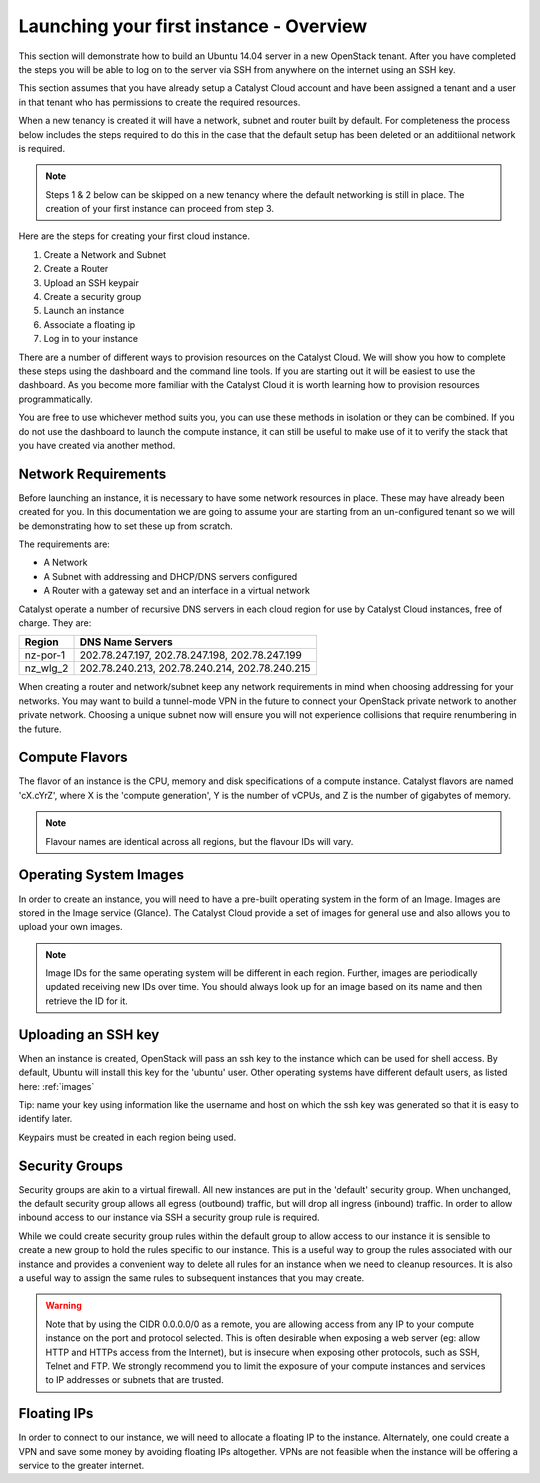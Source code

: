 .. _launching-your-first-instance:

****************************************
Launching your first instance - Overview
****************************************

This section will demonstrate how to build an Ubuntu 14.04 server in a new
OpenStack tenant. After you have completed the steps you will be able to log
on to the server via SSH from anywhere on the internet using an SSH key.

This section assumes that you have already setup a Catalyst Cloud account and
have been assigned a tenant and a user in that tenant who has permissions to
create the required resources.

When a new tenancy is created it will have a network, subnet and
router built by default.  For completeness the process below includes the steps
required to do this in the case that the default setup has been deleted or an
additiional network is required.

.. note::

    Steps 1 & 2 below can be skipped on a new tenancy where the default
    networking is still in place. The creation of your first instance
    can proceed from step 3.

Here are the steps for creating your first cloud instance.

1. Create a Network and Subnet
2. Create a Router
3. Upload an SSH keypair
4. Create a security group
5. Launch an instance
6. Associate a floating ip
7. Log in to your instance

There are a number of different ways to provision resources on the Catalyst
Cloud. We will show you how to complete these steps using the dashboard and the
command line tools. If you are starting out it will be easiest to use the
dashboard. As you become more familiar with the Catalyst Cloud it is worth
learning how to provision resources programmatically.

You are free to use whichever method suits you, you can use these methods in
isolation or they can be combined. If you do not use the dashboard to launch
the compute instance, it can still be useful to make use of it to verify the
stack that you have created via another method.

Network Requirements
====================

Before launching an instance, it is necessary to have some network resources in
place. These may have already been created for you. In this documentation we
are going to assume your are starting from an un-configured tenant so we will
be demonstrating how to set these up from scratch.

The requirements are:

* A Network
* A Subnet with addressing and DHCP/DNS servers configured
* A Router with a gateway set and an interface in a virtual network

Catalyst operate a number of recursive DNS servers in each cloud region for
use by Catalyst Cloud instances, free of charge. They are:

.. _name_servers:

+----------+------------------------------------------------+
|  Region  | DNS Name Servers                               |
+==========+================================================+
| nz-por-1 | 202.78.247.197, 202.78.247.198, 202.78.247.199 |
+----------+------------------------------------------------+
| nz_wlg_2 | 202.78.240.213, 202.78.240.214, 202.78.240.215 |
+----------+------------------------------------------------+

When creating a router and network/subnet keep any network requirements in mind
when choosing addressing for your networks. You may want to build a tunnel-mode
VPN in the future to connect your OpenStack private network to another private
network. Choosing a unique subnet now will ensure you will not experience
collisions that require renumbering in the future.

Compute Flavors
===============

The flavor of an instance is the CPU, memory and disk specifications of a
compute instance. Catalyst flavors are named 'cX.cYrZ', where X is the
'compute generation', Y is the number of vCPUs, and Z is the number of
gigabytes of memory.

.. note::

  Flavour names are identical across all regions, but the flavour IDs will
  vary.

Operating System Images
=======================

In order to create an instance, you will need to have a pre-built operating
system in the form of an Image.  Images are stored in the Image service
(Glance). The Catalyst Cloud provide a set of images for general use and also
allows you to upload your own images.

.. note::

 Image IDs for the same operating system will be different in each region.
 Further, images are periodically updated receiving new IDs over time. You
 should always look up for an image based on its name and then retrieve the ID
 for it.

Uploading an SSH key
====================

When an instance is created, OpenStack will pass an ssh key to the instance
which can be used for shell access. By default, Ubuntu will install this key
for the 'ubuntu' user. Other operating systems have different default users, as
listed here: :ref:`images`

Tip: name your key using information like the username and host on which the
ssh key was generated so that it is easy to identify later.

Keypairs must be created in each region being used.

Security Groups
===============

Security groups are akin to a virtual firewall. All new instances are put in
the 'default' security group. When unchanged, the default security group allows
all egress (outbound) traffic, but will drop all ingress (inbound) traffic. In
order to allow inbound access to our instance via SSH a security group rule is
required.

While we could create security group rules within the default group to allow
access to our instance it is sensible to create a new group to hold the rules
specific to our instance.  This is a useful way to group the rules associated
with our instance and provides a convenient way to delete all rules for an
instance when we need to cleanup resources. It is also a useful way to assign
the same rules to subsequent instances that you may create.

.. warning::

  Note that by using the CIDR 0.0.0.0/0 as a remote, you are allowing access
  from any IP to your compute instance on the port and protocol selected. This
  is often desirable when exposing a web server (eg: allow HTTP and HTTPs
  access from the Internet), but is insecure when exposing other protocols,
  such as SSH, Telnet and FTP. We strongly recommend you to limit the exposure
  of your compute instances and services to IP addresses or subnets that are
  trusted.

Floating IPs
============

In order to connect to our instance, we will need to allocate a floating IP
to the instance. Alternately, one could create a VPN and save some money by
avoiding floating IPs altogether. VPNs are not feasible when the instance
will be offering a service to the greater internet.
